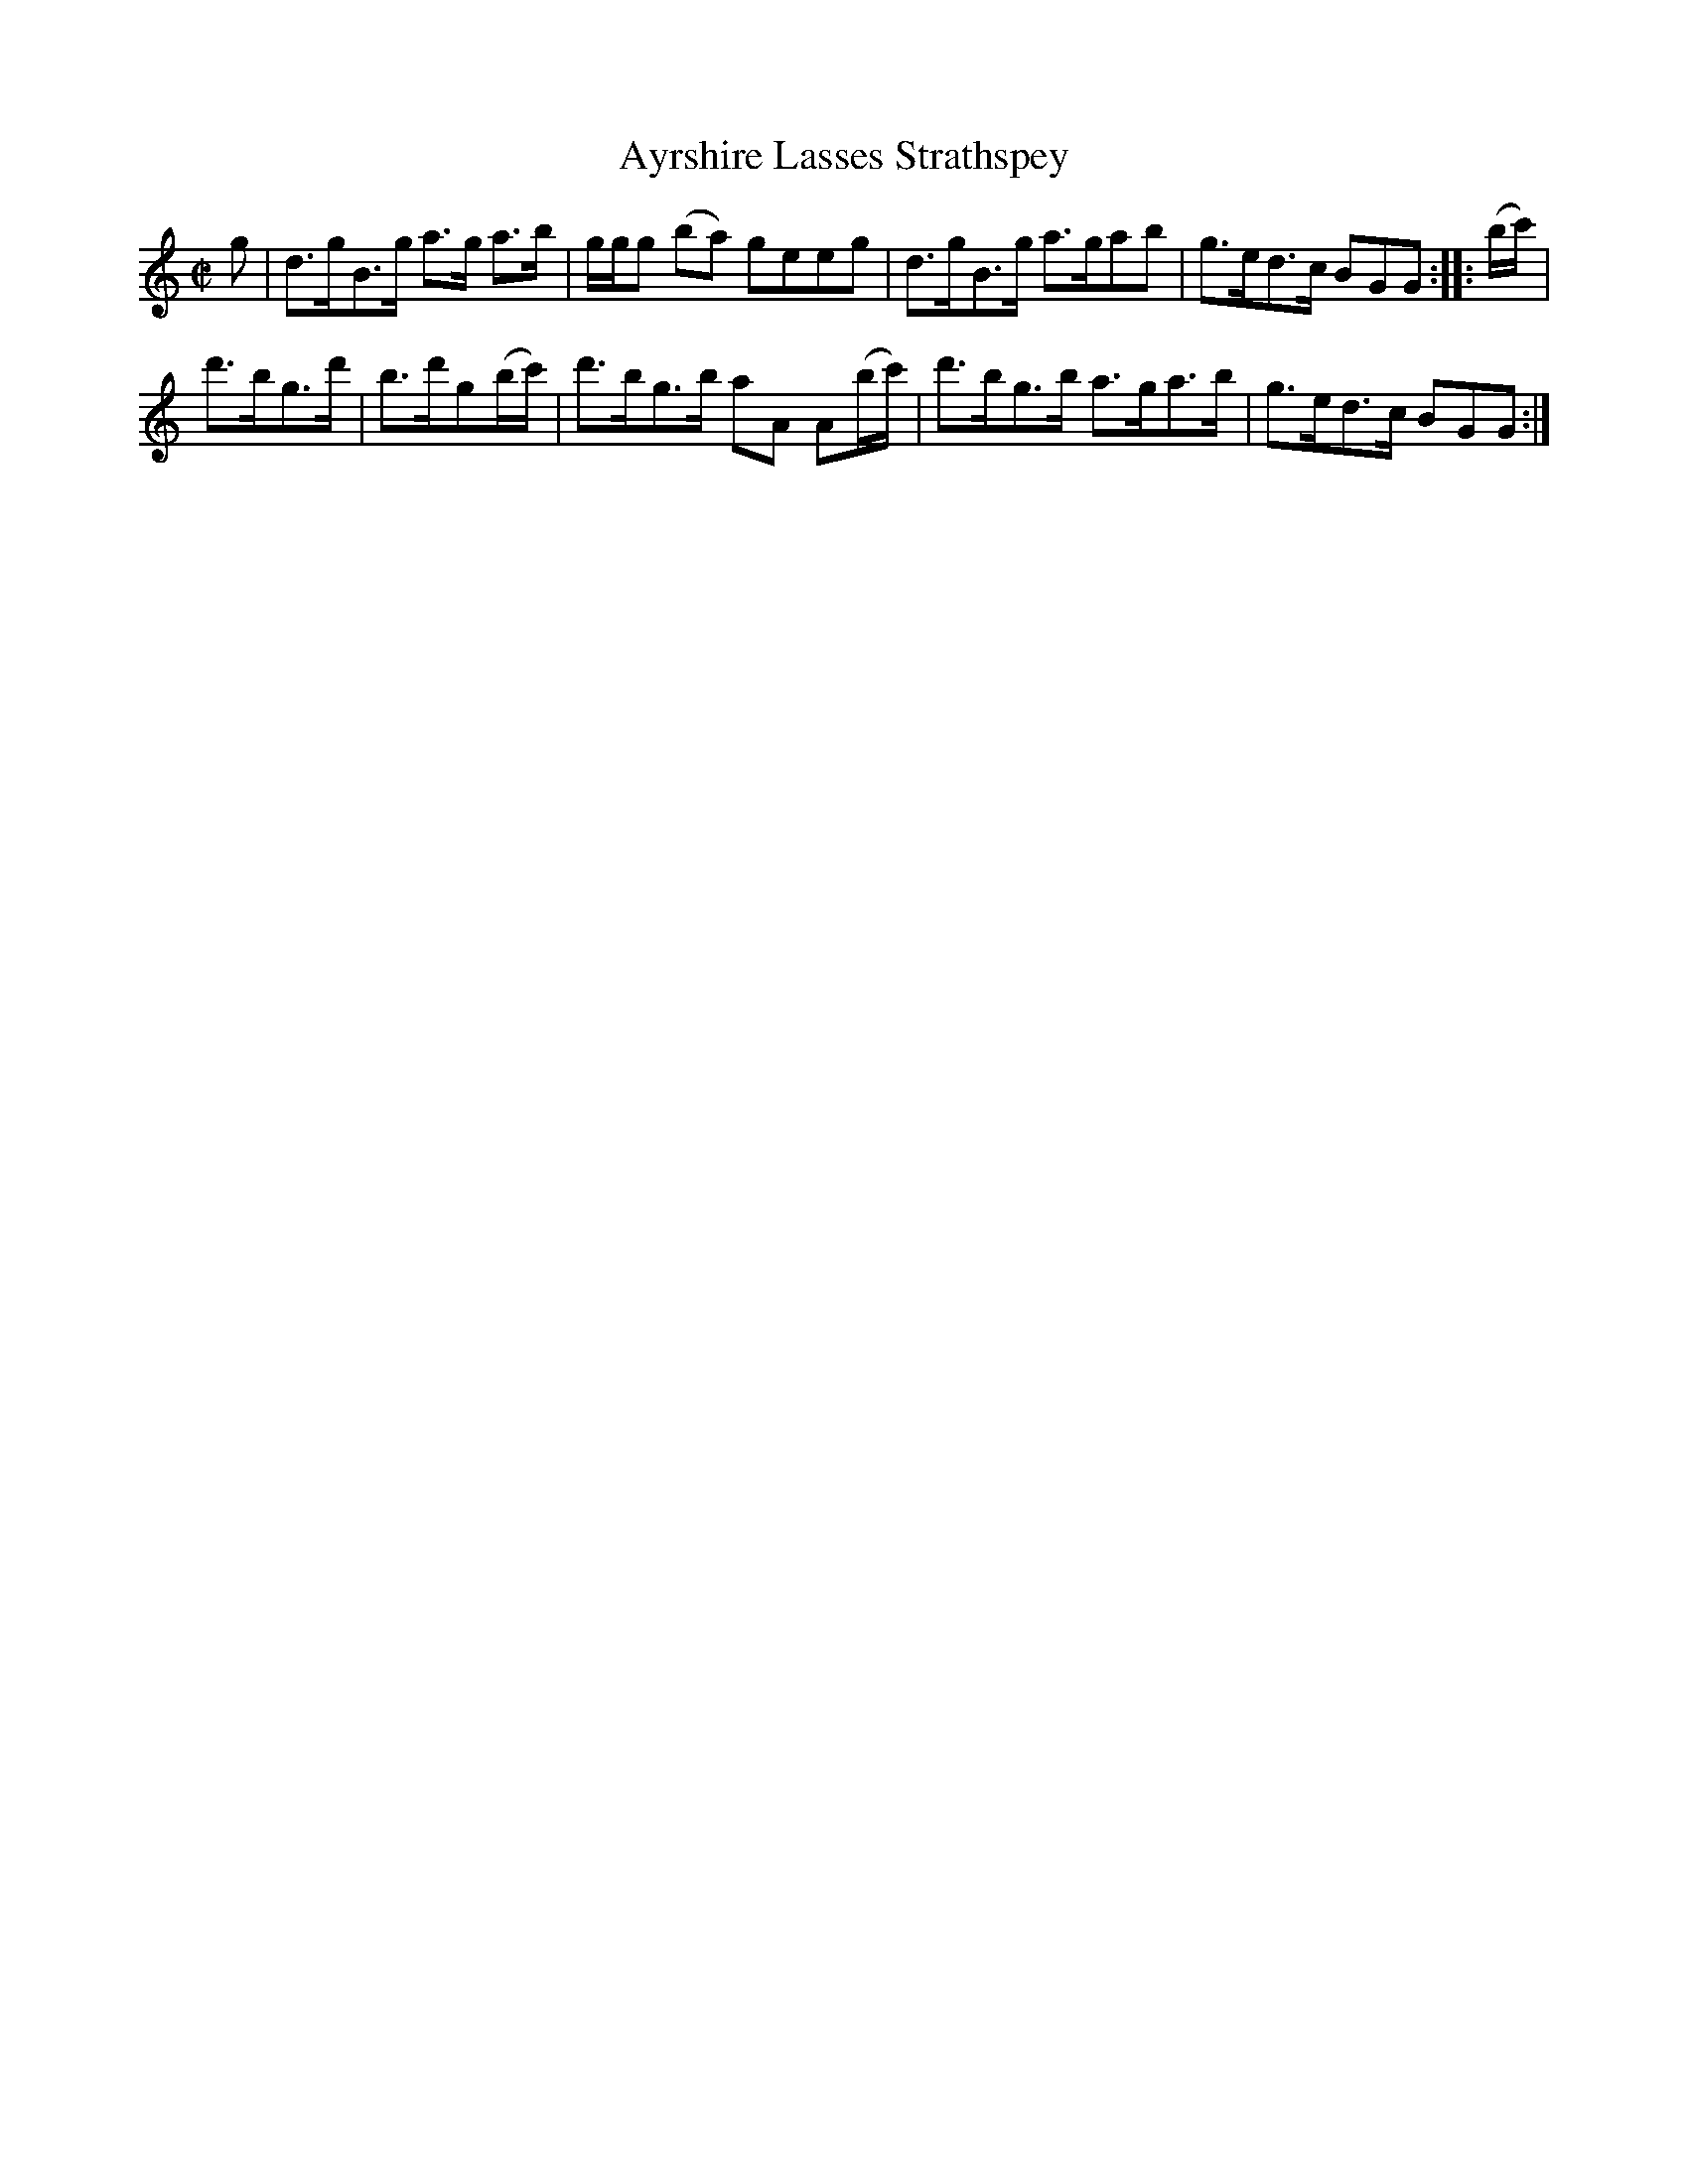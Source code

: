 X: 033
T: Ayrshire Lasses Strathspey
R: strathspey
M: C|
L: 1/8
Z: 2012 John Chambers <jc:trillian.mit.edu>
B: J. Anderson "Budget of Strathspeys, Reels and Country Dances" (Early 1800s) p.2 #3
F: http://imslp.org/wiki/Anderson%27s_Budget_of_Strathspeys,_Reels_and_Country_Dances_(Various)
K: Gmix
g |\
d>gB>g a>g a>b | g/g/g (ba) geeg | d>gB>g a>gab | g>ed>c BGG :||: (b/c'/)  |
d'>bg>d' | b>d'g(b/c'/) | d'>bg>b aA A(b/c'/) | d'>bg>b a>ga>b | g>ed>c BGG :|
